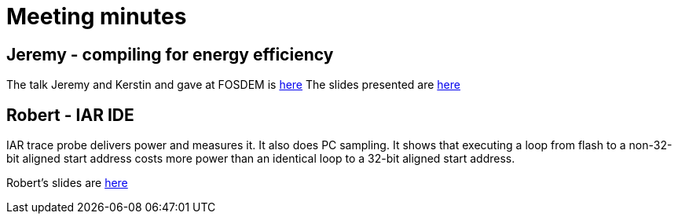 = Meeting minutes

== Jeremy - compiling for energy efficiency

The talk Jeremy and Kerstin and gave at FOSDEM is https://archive.fosdem.org/2014/schedule/event/who_ate_my_battery/[here]
The slides presented are https://github.com/riscv/riscv-code-size-reduction/blob/master/meeting_minutes/riscv-energy-optimization-16-mar-21.pdf[here]


== Robert - IAR IDE

IAR trace probe delivers power and measures it. It also does PC sampling.
It shows that executing a loop from flash to a non-32-bit aligned start address costs more power than an identical loop to a 32-bit aligned start address.

Robert's slides are https://github.com/riscv/riscv-code-size-reduction/blob/master/meeting_minutes/Power-Debug-RISC-V-Robert-Chyla-2021-03-16.pdf[here]



